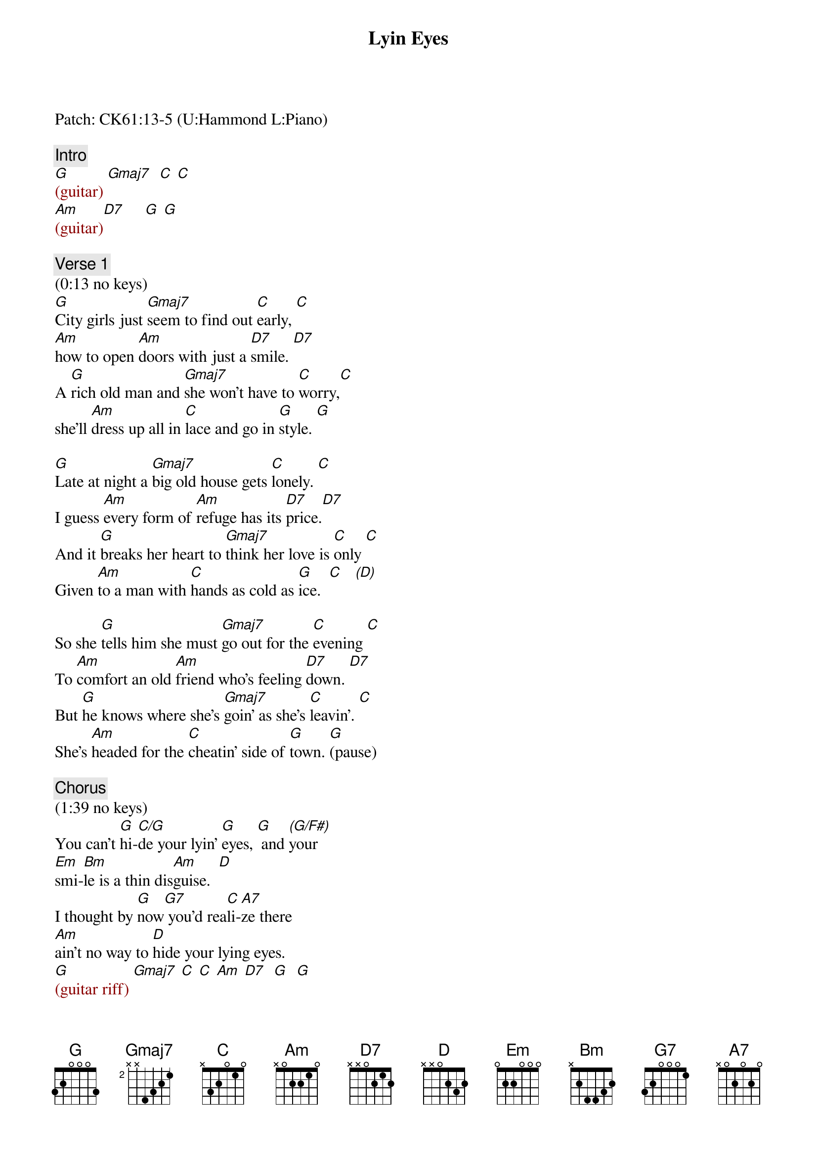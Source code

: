 {title: Lyin Eyes}
{artist: Eagles}
{key: G}
{duration: 382}
{tempo: 134}

Patch: CK61:13-5 (U:Hammond L:Piano)

{c: Intro}
{textcolor: darkred}
[G](guitar) [Gmaj7]  [C] [C]  
[Am](guitar)[D7]     [G] [G]
{textcolor}

{c: Verse 1}
(0:13 no keys)
[G]City girls just [Gmaj7]seem to find out [C]early, [C]
[Am]how to open [Am]doors with just a [D7]smile. [D7]
A [G]rich old man and [Gmaj7]she won't have to [C]worry,[C]
she'll [Am]dress up all in [C]lace and go in [G]style. [G]

[G]Late at night a [Gmaj7]big old house gets [C]lonely. [C]
I guess [Am]every form of [Am]refuge has its [D7]price.[D7]
And it [G]breaks her heart to [Gmaj7]think her love is [C]only [C]
Given [Am]to a man with [C]hands as cold as [G]ice.  [C]   [(D)]

So she [G]tells him she must [Gmaj7]go out for the [C]evening [C]
To [Am]comfort an old [Am]friend who's feeling [D7]down. [D7]
But [G]he knows where she's [Gmaj7]goin' as she's [C]leavin'. [C]
She's [Am]headed for the [C]cheatin' side of [G]town. [G](pause)

{c: Chorus}
(1:39 no keys)
You can't [G]hi-[C/G]de your lyin' [G]eyes, [G] and [(G/F#)]your 
[Em]smi-[Bm]le is a thin dis[Am]guise.  [D]
I thought by [G]now[G7] you'd rea[C]li-[A7]ze there 
[Am]ain't no way to [D]hide your lying eyes. 
{textcolor: darkred}
[G](guitar riff) [Gmaj7] [C] [C] [Am] [D7]  [G]  [G]
{textcolor}

{c: Verse 2}
(2:21 piano)
On the [G](hi Gsus2-G)other side of [Gmaj7]town a boy is [C](Csus2-C) waiting [C](Csus2...) 
with [Am](Asus2-Am) fiery eyes and [Am]dreams no one could [D7]steal [D7]
She [G](mid Gsus2-G)drives on through the [Gmaj7]night, anticipating[C](Csus2-C)  [C](Csus2...) 
Cos he [Am]makes her feel the [C]way she used to [G]feel. [C](hi ce [(D)]df#-dg-da)

She [G](hi Gsus2-G)rushes to his [Gmaj7]arms, they fall to[C]gether [C]
She [Am]whispers that it's [Am]only for a (c-e [D7]d-f# d-g d-a) while [D7]
She [G](hi Gsus2-G)swears that soon she'll be [Gmaj7](Gsus2) coming back for[C]ever (Csus2) [C]
She [Am](Asus2)pulls away and [C]leaves him with a [G]smile [G](Gsus2-G)(pause)

{c: Chorus}
(3:18 piano)
You can't [G]hi-[C/G]de your lyin' [G]eyes, [G](Gsus2 G) and (G/F#)your 
[Em]smi-[Bm]le is a thin dis[Am]guise. [D]
I thought by [G]now [G7]you'd rea[C]li-[A7]ize there 
[Am]ain't no way to [D]hide your lying eyes. 
{textcolor: darkred}
[G](guitar  riff) [Gmaj7] [C] [C] [Am] [D7]  [G]  [G]
{textcolor}

{c: Verse 3}
(3:59 no piano)
[G]She gets up and [Gmaj7]pours herself a [C]strong one [C]
And [Am]stares out at the [Am]stars up in the [D7]sky. [D7]
A[G]nother night, it's [Gmaj7]gonna be a [C]long one; [C]
She [Am]draws the shade and [C]hangs her head to [G]cry. [C] [(D)]

(4:28 piano)
She [G]wonders (hi G) how it [Gmaj7]ever got this [C]crazy [C](Csus2-C)
She [Am](Asus2)thinks about a [Am]boy she knew in [D7]school [D7]
Did [G]she get tired or [Gmaj7]did she just get [C]lazy [C]
She's [Am]so far gone, she [C]feels just like a [G]fool [G]

[G](hi G)My, oh my, you [Gmaj7]sure know how to ar[C]range things; [C](Csus2)
You [Am]set it up so [Am]well, so careful[D7]ly. [D7]
Ain't it [G]funny how your [Gmaj7]new life didn't [C]change things, [C]
You're [Am]still the same old [C]girl you used to [G]be. [G](pause)

{c: Chorus}
(5:25 piano)
You can't [G]hi-[C/G]de your lyin' [G]eyes, [G](Gsus2 G) and [(G/F#)]your 
[Em]smi-[Bm]le is a thin dis[Am]guise. [D]
I thought by [G]now[G7] you'd rea[C]li-[A7]ize 
there [Am](Asus2)ain't no way to [D]hide your lying eyes
[G](hi Gsus2 G) [Gmaj7] There [Am]ain't no way to [D7]hide your lyin' eyes
[G](hi Gsus2 G) [Gmaj7] [Am]Honey, you can't [D7]hide your lyin' eyes

{c: Outro}
{textcolor: darkred}
(6:05 piano)
[G](hi Gsus2 G) [Gmaj7] [Am] [D7] 
[G](mid)[C/G] [G]
{textcolor}
